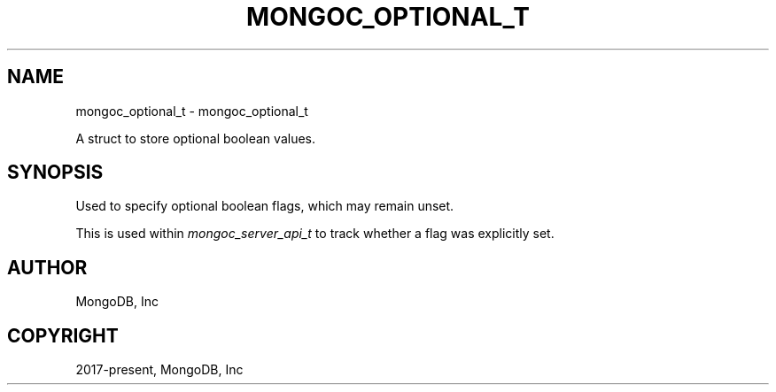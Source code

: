 .\" Man page generated from reStructuredText.
.
.
.nr rst2man-indent-level 0
.
.de1 rstReportMargin
\\$1 \\n[an-margin]
level \\n[rst2man-indent-level]
level margin: \\n[rst2man-indent\\n[rst2man-indent-level]]
-
\\n[rst2man-indent0]
\\n[rst2man-indent1]
\\n[rst2man-indent2]
..
.de1 INDENT
.\" .rstReportMargin pre:
. RS \\$1
. nr rst2man-indent\\n[rst2man-indent-level] \\n[an-margin]
. nr rst2man-indent-level +1
.\" .rstReportMargin post:
..
.de UNINDENT
. RE
.\" indent \\n[an-margin]
.\" old: \\n[rst2man-indent\\n[rst2man-indent-level]]
.nr rst2man-indent-level -1
.\" new: \\n[rst2man-indent\\n[rst2man-indent-level]]
.in \\n[rst2man-indent\\n[rst2man-indent-level]]u
..
.TH "MONGOC_OPTIONAL_T" "3" "Aug 31, 2022" "1.23.0" "libmongoc"
.SH NAME
mongoc_optional_t \- mongoc_optional_t
.sp
A struct to store optional boolean values.
.SH SYNOPSIS
.sp
Used to specify optional boolean flags, which may remain unset.
.sp
This is used within \fI\%mongoc_server_api_t\fP to track whether a flag was explicitly set.
.SH AUTHOR
MongoDB, Inc
.SH COPYRIGHT
2017-present, MongoDB, Inc
.\" Generated by docutils manpage writer.
.
